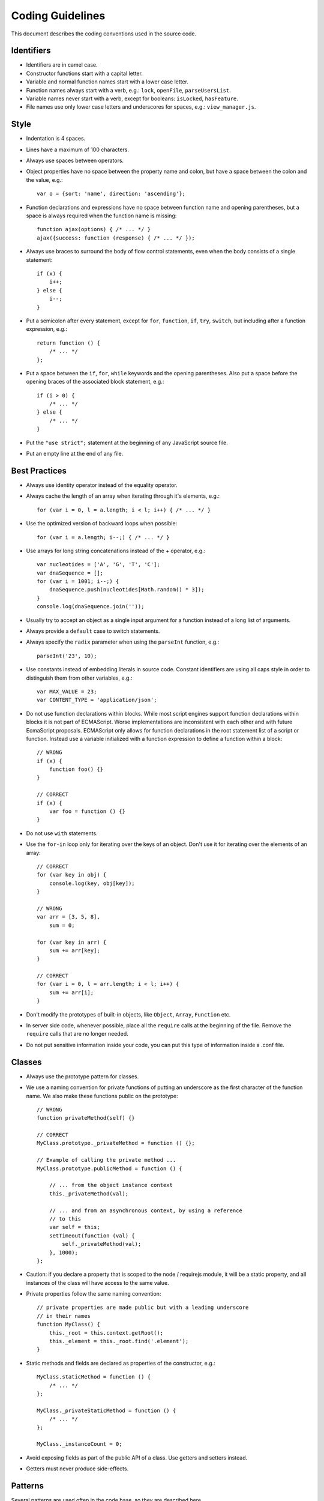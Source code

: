 =================
Coding Guidelines
=================

This document describes the coding conventions used in the source code.

-----------
Identifiers
-----------

- Identifiers are in camel case.
- Constructor functions start with a capital letter.
- Variable and normal function names start with a lower case letter.
- Function names always start with a verb, e.g.: ``lock``, ``openFile``,
  ``parseUsersList``.
- Variable names never start with a verb, except for booleans: ``isLocked``,
  ``hasFeature``.
- File names use only lower case letters and underscores for spaces, e.g.:
  ``view_manager.js``.

-----
Style
-----

- Indentation is 4 spaces.
- Lines have a maximum of 100 characters.
- Always use spaces between operators.
- Object properties have no space between the property name and colon,
  but have a space between the colon and the value, e.g.::

    var o = {sort: 'name', direction: 'ascending'};

- Function declarations and expressions have no space between function name
  and opening parentheses, but a space is always required when the function name is missing::

    function ajax(options) { /* ... */ }
    ajax({success: function (response) { /* ... */ });

- Always use braces to surround the body of flow control statements, even when
  the body consists of a single statement::

    if (x) {
        i++;
    } else {
        i--;
    }

- Put a semicolon after every statement, except for ``for``, ``function``,
  ``if``, ``try``, ``switch``, but including after a function expression, e.g.::

    return function () {
        /* ... */
    };

- Put a space between the ``if``, ``for``, ``while`` keywords and the opening parentheses. Also
  put a space before the opening braces of the associated block statement, e.g.::

    if (i > 0) {
        /* ... */
    } else {
        /* ... */
    }

- Put the ``"use strict";`` statement at the beginning of any JavaScript source file.
- Put an empty line at the end of any file.

--------------
Best Practices
--------------

- Always use identity operator instead of the equality operator.
- Always cache the length of an array when iterating through it's elements, e.g.::

    for (var i = 0, l = a.length; i < l; i++) { /* ... */ }

- Use the optimized version of backward loops when possible::

    for (var i = a.length; i--;) { /* ... */ }

- Use arrays for long string concatenations instead of the + operator, e.g.::

    var nucleotides = ['A', 'G', 'T', 'C'];
    var dnaSequence = [];
    for (var i = 1001; i--;) {
        dnaSequence.push(nucleotides[Math.random() * 3]);
    }
    console.log(dnaSequence.join(''));

- Usually try to accept an object as a single input argument for a function
  instead of a long list of arguments.
- Always provide a ``default`` case to switch statements.
- Always specify the ``radix`` parameter when using the ``parseInt`` function, e.g.::

    parseInt('23', 10);

- Use constants instead of embedding literals in source code. Constant identifiers are using
  all caps style in order to distinguish them from other variables, e.g.::

    var MAX_VALUE = 23;
    var CONTENT_TYPE = 'application/json';

- Do not use function declarations within blocks. While most script engines support function
  declarations within blocks it is not part of ECMAScript. Worse implementations are inconsistent
  with each other and with future EcmaScript proposals. ECMAScript only allows for function
  declarations in the root statement list of a script or function. Instead use a variable
  initialized with a function expression to define a function within a block::

    // WRONG
    if (x) {
        function foo() {}
    }

    // CORRECT
    if (x) {
        var foo = function () {}
    }

- Do not use ``with`` statements.
- Use the ``for-in`` loop only for iterating over the keys of an object. Don't use it for iterating over
  the elements of an array::

    // CORRECT
    for (var key in obj) {
        console.log(key, obj[key]);
    }

    // WRONG
    var arr = [3, 5, 8],
        sum = 0;

    for (var key in arr) {
        sum += arr[key];
    }

    // CORRECT
    for (var i = 0, l = arr.length; i < l; i++) {
        sum += arr[i];
    }

- Don't modify the prototypes of built-in objects, like ``Object``, ``Array``, ``Function`` etc.
- In server side code, whenever possible, place all the ``require`` calls at the beginning of the
  file. Remove the ``require`` calls that are no longer needed.
- Do not put sensitive information inside your code, you can put this type of information inside
  a .conf file.


-------
Classes
-------

- Always use the prototype pattern for classes.

- We use a naming convention for private functions of putting an underscore as
  the first character of the function name. We also make these functions public
  on the prototype::

    // WRONG
    function privateMethod(self) {}

    // CORRECT
    MyClass.prototype._privateMethod = function () {};

    // Example of calling the private method ...
    MyClass.prototype.publicMethod = function () {

        // ... from the object instance context
        this._privateMethod(val);

        // ... and from an asynchronous context, by using a reference
        // to this
        var self = this;
        setTimeout(function (val) {
            self._privateMethod(val);
        }, 1000);
    };

- Caution: if you declare a property that is scoped to the node / requirejs
  module, it will be a static property, and all instances of the class will
  have access to the same value.
- Private properties follow the same naming convention::

    // private properties are made public but with a leading underscore
    // in their names
    function MyClass() {
        this._root = this.context.getRoot();
        this._element = this._root.find('.element');
    }

- Static methods and fields are declared as properties of the constructor, e.g.::

    MyClass.staticMethod = function () {
        /* ... */ 
    };

    MyClass._privateStaticMethod = function () {
        /* ... */
    };

    MyClass._instanceCount = 0;

- Avoid exposing fields as part of the public API of a class. Use getters and setters instead.
- Getters must never produce side-effects.

--------
Patterns
--------

Several patterns are used often in the code base, so they are described here.

^^^^^^^^
Promises
^^^^^^^^

- Always specify the error callback. Otherwise, an error would be thrown::

    promise.then(function (result) {
        /* ... */
    }, function (error) {
        /* ... */
    });

- Use ``all`` when you want to wait for multiple promises to be resolved::

    all(promise1, promise2, promise3).then(successCallback, errorCallback);

- Use ``seq`` when you want to execute multiple asynchronous functions in a specified order, each
  function being called with the result of the previous function::

    seq([
        function () {
            var deferred = defer();

            process.nextTick(function () {
                deferred.resolve({foo: 'bar'});
            });

            return deferred.promise;
        },
        function (result) {
            /* ... */
        }
    ]).then(successCallback, errorCallback);

^^^^^^^^^
Singleton
^^^^^^^^^

- When defining singletons, we use the following simple pattern::

    function A() {}

    A.get = function () {
        if (!A._instance) {
            A._instance = new A();
        }

        return A._instance;
    }

    module.exports = A;

- This avoids running code at require time.
- This means that we always use singletons by calling the ``get()`` method,
  e.g.: ``A.get().doSomething()``.

--------------
Error Handling
--------------

- Errors should be thrown only using the globally available ``RainError`` class.
- If a function needs to accept a **callback**, the callback must also accept
  as the first argument an error object, which might be null or undefined in case
  the call was successful.
- In node, classes may inherit from **``EventEmitter``** and emit an ``error``
  event when an error condition occurs, passing it the error object described
  above. [#node-error-event]_

.. rubric:: Footnotes

.. [#node-error-event] http://nodejs.org/docs/latest/api/events.html#events.EventEmitter

